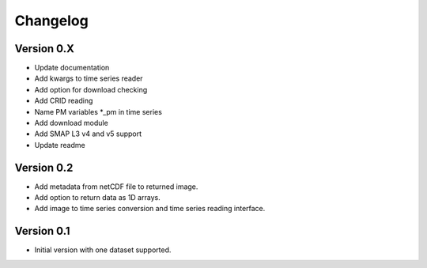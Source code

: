 =========
Changelog
=========

Version 0.X
===========

- Update documentation
- Add kwargs to time series reader
- Add option for download checking
- Add CRID reading
- Name PM variables *_pm in time series
- Add download module
- Add SMAP L3 v4 and v5 support
- Update readme

Version 0.2
===========

- Add metadata from netCDF file to returned image.
- Add option to return data as 1D arrays.
- Add image to time series conversion and time series reading interface.

Version 0.1
===========

- Initial version with one dataset supported.
